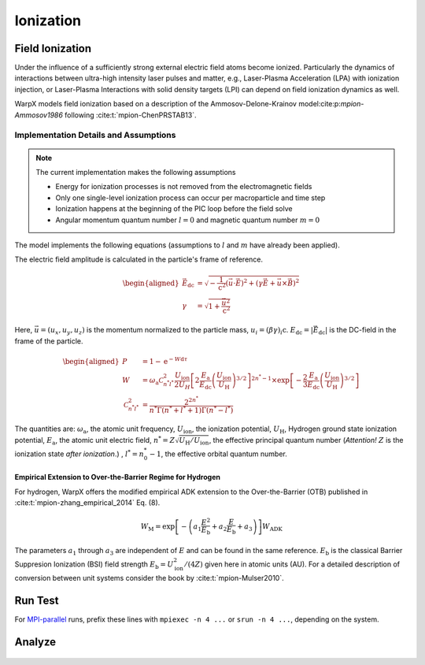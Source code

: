 .. _multiphysics-ionization:

Ionization
==========

Field Ionization
----------------

Under the influence of a sufficiently strong external electric field atoms become ionized.
Particularly the dynamics of interactions between ultra-high intensity laser pulses and matter, e.g., Laser-Plasma Acceleration (LPA) with ionization injection, or Laser-Plasma Interactions with solid density targets (LPI) can depend on field ionization dynamics as well.

WarpX models field ionization based on a description of the Ammosov-Delone-Krainov model:cite:p:`mpion-Ammosov1986` following :cite:t:`mpion-ChenPRSTAB13`.

Implementation Details and Assumptions
^^^^^^^^^^^^^^^^^^^^^^^^^^^^^^^^^^^^^^

.. note::

    The current implementation makes the following assumptions

    * Energy for ionization processes is not removed from the electromagnetic fields
    * Only one single-level ionization process can occur per macroparticle and time step
    * Ionization happens at the beginning of the PIC loop before the field solve
    * Angular momentum quantum number :math:`l = 0` and magnetic quantum number :math:`m = 0`

The model implements the following equations (assumptions to :math:`l` and :math:`m` have already been applied).

The electric field amplitude is calculated in the particle's frame of reference.

.. math::

    \begin{aligned}
        \vec{E}_\mathrm{dc} &= \sqrt{ - \frac{1}{\mathrm{c}^2} \left( \vec{u} \cdot \vec{E} \right)^2
                          + \left( \gamma \vec{E} + \vec{u} \times \vec{B} \right)^2 }
        \\
        \gamma &= \sqrt{1 + \frac{\vec{u}^2}{\mathrm{c}^2}}
    \end{aligned}

Here, :math:`\vec{u} = (u_x, u_y, u_z)` is the momentum normalized to the particle mass, :math:`u_i = (\beta \gamma)_i \mathrm{c}`.
:math:`E_\mathrm{dc} = |\vec{E}_\mathrm{dc}|` is the DC-field in the frame of the particle.

.. math::

    \begin{aligned}
        P &= 1 - \mathrm{e}^{-W\mathrm{d}\tau}
        \\
        W &= \omega_\mathrm{a} \mathcal{C}^2_{n^* l^*} \frac{U_\mathrm{ion}}{2 U_H}
                \left[ 2 \frac{E_\mathrm{a}}{E_\mathrm{dc}} \left( \frac{U_\mathrm{ion}}{U_\mathrm{H}} \right)^{3/2} \right]^{2n^*-1}
                \times \exp\left[ - \frac{2}{3} \frac{E_\mathrm{a}}{E_\mathrm{dc}} \left( \frac{U_\mathrm{ion}}{U_\mathrm{H}} \right)^{3/2} \right]
        \\
        \mathcal{C}^2_{n^* l^*} &= \frac{2^{2n^*}}{n^* \Gamma(n^* + l^* + 1) \Gamma(n^* - l^*)}
    \end{aligned}

The quantities are: :math:`\omega_\mathrm{a}`, the atomic unit frequency, :math:`U_\mathrm{ion}`, the ionization potential, :math:`U_\mathrm{H}`, Hydrogen ground state ionization potential, :math:`E_\mathrm{a}`, the atomic unit electric field, :math:`n^* = Z \sqrt{U_\mathrm{H}/U_\mathrm{ion}}`, the effective principal quantum number (*Attention!* :math:`Z` is the ionization state *after ionization*.) , :math:`l^* = n_0^* - 1`, the effective orbital quantum number.

Empirical Extension to Over-the-Barrier Regime for Hydrogen
~~~~~~~~~~~~~~~~~~~~~~~~~~~~~~~~~~~~~~~~~~~~~~~~~~~~~~~~~~~

For hydrogen, WarpX offers the modified empirical ADK extension to the Over-the-Barrier (OTB) published in :cite:t:`mpion-zhang_empirical_2014` Eq. (8).

.. math::

    W_\mathrm{M} = \exp\left[ -\left( a_1 \frac{E^2}{E_\mathrm{b}} + a_2 \frac{E}{E_\mathrm{b}} + a_3  \right) \right] W_\mathrm{ADK}

The parameters :math:`a_1` through :math:`a_3` are independent of :math:`E` and can be found in the same reference. :math:`E_\mathrm{b}` is the classical Barrier Suppresion Ionization (BSI) field strength :math:`E_\mathrm{b} = U_\mathrm{ion}^2 / (4 Z)` given here in atomic units (AU). For a detailed description of conversion between unit systems consider the book by :cite:t:`mpion-Mulser2010`.

Run Test
--------

For `MPI-parallel <https://www.mpi-forum.org>`__ runs, prefix these lines with ``mpiexec -n 4 ...`` or ``srun -n 4 ...``, depending on the system.

.. tab-set::

   .. tab-item:: lab frame

        This example can be run **either** as:

        * **Python** script: ``python3 inputs_test_2d_ionization_picmi.py`` or
        * WarpX **executable** using an input file: ``warpx.2d inputs_test_2d_ionization_lab max_step=1600``

        .. tab-set::

            .. tab-item:: Python: Script

                .. literalinclude:: ../../../../Examples/Tests/ionization/inputs_test_2d_ionization_picmi.py
                :language: python3
                :caption: You can copy this file from ``Examples/Tests/ionization/inputs_test_2d_ionization_picmi.py``.

            .. tab-item:: Executable: Input File

                .. literalinclude:: ../../../../Examples/Tests/ionization/inputs_test_2d_ionization_lab
                :language: ini
                :caption: You can copy this file from ``Examples/Tests/ionization/inputs_test_2d_ionization_lab``.

   .. tab-item:: boosted frame

        This example can be run as:

        * WarpX **executable** using an input file: ``warpx.2d inputs_test_2d_ionization_boost max_step=420``

        .. literalinclude:: ../../../../Examples/Tests/ionization/inputs_test_2d_ionization_boost
        :language: ini
        :caption: You can copy this file from ``Examples/Tests/ionization/inputs_test_2d_ionization_boost``.

Analyze
-------

.. dropdown:: Script ``analysis.py``

   .. literalinclude:: ../../../../Examples/Tests/ionization/analysis.py
      :language: python3
      :caption: You can copy this file from ``Examples/Tests/ionization/analysis.py``.

.. figure:: https://gist.githubusercontent.com/johvandewetering/48d092c003915f1d1689b507caa2865b/raw/29f5d12ed77831047ca12f456a07dbf3b99770d5/image_ionization.png
   :alt: Electric field of the laser pulse with (top) ions with ionization levels and (bottom) ionized electrons.

.. bibliography::
    :keyprefix: mpion-